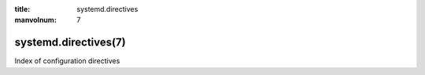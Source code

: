 .. SPDX-License-Identifier: LGPL-2.1-or-later

:title: systemd.directives

:manvolnum: 7


.. _systemd-directives(7):

=========
systemd.directives(7)
=========

Index of configuration directives


.. list_directive_roles::
